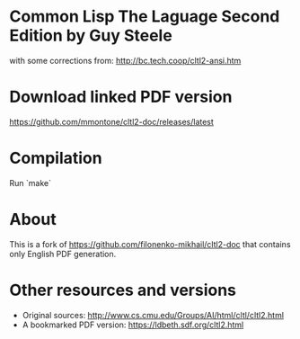 * Common Lisp The Laguage Second Edition by Guy Steele

with some corrections from: http://bc.tech.coop/cltl2-ansi.htm

* Download linked PDF version

https://github.com/mmontone/cltl2-doc/releases/latest

* Compilation

Run `make`

* About

This is a fork of https://github.com/filonenko-mikhail/cltl2-doc that contains only English PDF generation.

* Other resources and versions

- Original sources: http://www.cs.cmu.edu/Groups/AI/html/cltl/cltl2.html
- A bookmarked PDF version: https://ldbeth.sdf.org/cltl2.html
